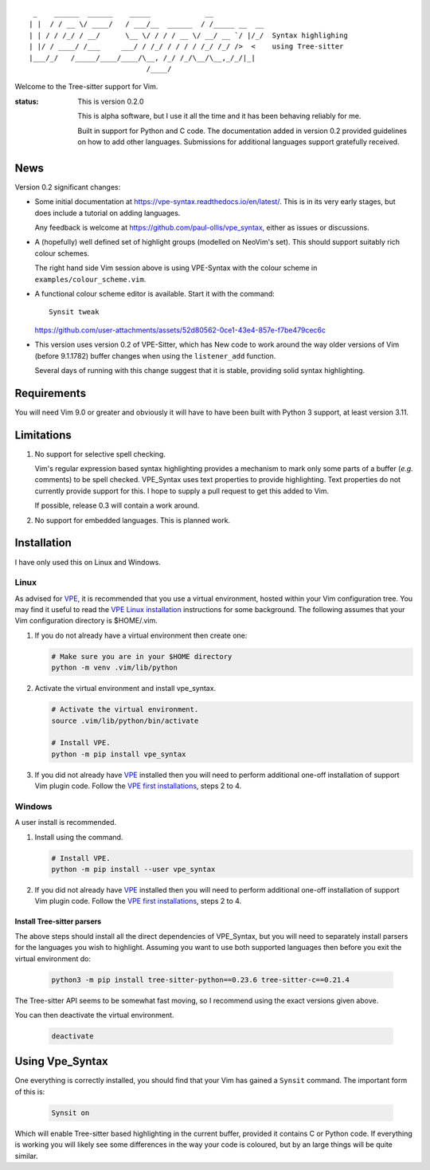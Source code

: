 ::

   _    ______  ______    _____             __
  | |  / / __ \/ ____/   / ___/__  ______  / /_____ __  __
  | | / / /_/ / __/      \__ \/ / / / __ \/ __/ __ `/ |/_/  Syntax highlighing
  | |/ / ____/ /___     ___/ / /_/ / / / / /_/ /_/ />  <    using Tree-sitter
  |___/_/   /_____/____/____/\__, /_/ /_/\__/\__,_/_/|_|
                              /____/

Welcome to the Tree-sitter support for Vim.

:status:
    This is version 0.2.0

    This is alpha software, but I use it all the time and it has been behaving
    reliably for me.

    Built in support for Python and C code. The documentation added in version
    0.2 provided guidelines on how to add other languages. Submissions for
    additional languages support gratefully received.


News
====

Version 0.2 significant changes:

- Some initial documentation at https://vpe-syntax.readthedocs.io/en/latest/.
  This is in its very early stages, but does include a tutorial on adding
  languages.

  Any feedback is welcome at https://github.com/paul-ollis/vpe_syntax, either as
  issues or discussions.

- A (hopefully) well defined set of highlight groups (modelled on NeoVim's set).
  This should support suitably rich colour schemes.

  .. image:: https://raw.githubusercontent.com/paul-ollis/vpe_syntax/refs/heads/v0.2/doc/source/_static/added-colour.png

  The right hand side Vim session above is using VPE-Syntax with the colour scheme
  in ``examples/colour_scheme.vim``.

- A functional colour scheme editor is available. Start it with the command::

     Synsit tweak

  https://github.com/user-attachments/assets/52d80562-0ce1-43e4-857e-f7be479cec6c

- This version uses version 0.2 of VPE-Sitter, which has New code to work
  around the way older versions of Vim (before 9.1.1782) buffer changes when
  using the ``listener_add`` function.

  Several days of running with this change suggest that it is stable, providing
  solid syntax highlighting.


Requirements
============

You will need Vim 9.0 or greater and obviously it will have to have been built
with Python 3 support, at least version 3.11.


Limitations
===========

1. No support for selective spell checking.

   Vim's regular expression based syntax highlighting provides a mechanism
   to mark only some parts of a buffer (*e.g.* comments) to be spell checked.
   VPE_Syntax uses text properties to provide highlighting. Text properties
   do not currently provide support for this. I hope to supply a pull request to
   get this added to Vim.

   If possible, release 0.3 will contain a work around.

2. No support for embedded languages. This is planned work.


Installation
============

I have only used this on Linux and Windows.


Linux
~~~~~

As advised for `VPE`_, it is recommended that you use a virtual environment,
hosted within your Vim configuration tree. You may find it useful to read
the `VPE Linux installation`_ instructions for some background. The following
assumes that your Vim configuration directory is $HOME/.vim.

1.  If you do not already have a virtual environment then create one:

    .. code-block:: bash

        # Make sure you are in your $HOME directory
        python -m venv .vim/lib/python


2.  Activate the virtual environment and install vpe_syntax.

    .. code-block:: bash

        # Activate the virtual environment.
        source .vim/lib/python/bin/activate

        # Install VPE.
        python -m pip install vpe_syntax

3.  If you did not already have `VPE`_ installed then you will need to perform
    additional one-off installation of support Vim plugin code. Follow the
    `VPE first installations`_, steps 2 to 4.


Windows
~~~~~~~

A user install is recommended.

1.  Install using the command.

    .. code-block:: bash

        # Install VPE.
        python -m pip install --user vpe_syntax

2.  If you did not already have `VPE`_ installed then you will need to perform
    additional one-off installation of support Vim plugin code. Follow the
    `VPE first installations`_, steps 2 to 4.


Install Tree-sitter parsers
---------------------------

The above steps should install all the direct dependencies of VPE_Syntax, but
you will need to separately install parsers for the languages you wish to
highlight. Assuming you want to use both supported languages then before you
exit the virtual environment do:

    .. code-block:: bash

        python3 -m pip install tree-sitter-python==0.23.6 tree-sitter-c==0.21.4

The Tree-sitter API seems to be somewhat fast moving, so I recommend using the
exact versions given above.

You can then deactivate the virtual environment.

    .. code-block:: bash

        deactivate


Using Vpe_Syntax
================

One everything is correctly installed, you should find that your Vim has gained
a ``Synsit`` command. The important form of this is:

    .. code-block:: vim

        Synsit on

Which will enable Tree-sitter based highlighting in the current buffer, provided
it contains C or Python code. If everything is working you will likely see some
differences in the way your code is coloured, but by an large things will be
quite similar.


.. _Tree-sitter: https://tree-sitter.github.io/tree-sitter/
.. _Vim: https://www.vim.org/
.. _support for Tree-sitter: https://neovim.io/doc/user/treesitter.html
.. _vpe: https://github.com/paul-ollis/vim-vpe
.. _vpe_sitter: https://github.com/paul-ollis/vpe_sitter
.. _the Tree=sitter Tree:
    https://tree-sitter.github.io/py-tree-sitter/classes/tree_sitter.Tree.html

.. _VPE Linux installation:
    https://vim-vpe.readthedocs.io/en/latest/inst_linux.html

.. _VPE first installations:
    https://vim-vpe.readthedocs.io/en/latest/inst_linux.html#for-the-first-ever-installation
